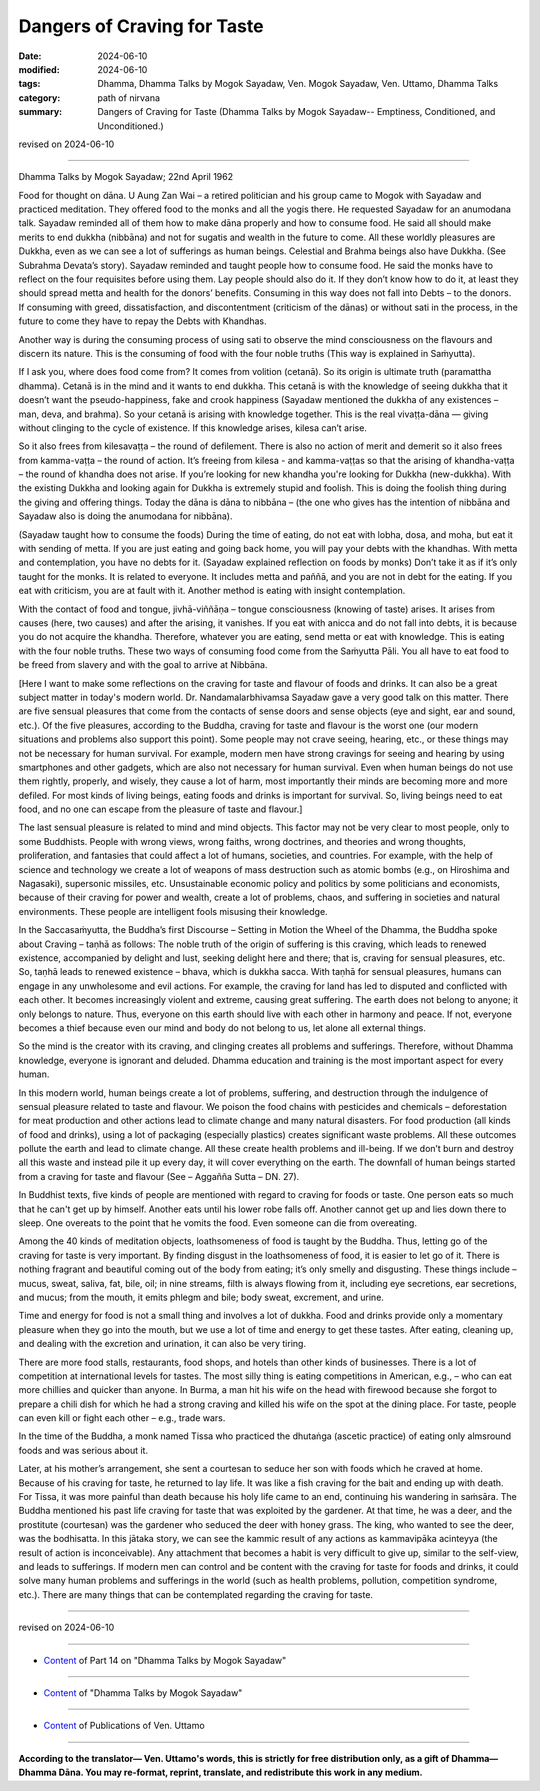 ==========================================
Dangers of Craving for Taste
==========================================

:date: 2024-06-10
:modified: 2024-06-10
:tags: Dhamma, Dhamma Talks by Mogok Sayadaw, Ven. Mogok Sayadaw, Ven. Uttamo, Dhamma Talks
:category: path of nirvana
:summary: Dangers of Craving for Taste (Dhamma Talks by Mogok Sayadaw-- Emptiness, Conditioned, and Unconditioned.)

revised on 2024-06-10

------

Dhamma Talks by Mogok Sayadaw; 22nd April 1962

Food for thought on dāna. U Aung Zan Wai – a retired politician and his group came to Mogok with Sayadaw and practiced meditation. They offered food to the monks and all the yogis there. He requested Sayadaw for an anumodana talk. Sayadaw reminded all of them how to make dāna properly and how to consume food. He said all should make merits to end dukkha (nibbāna) and not for sugatis and wealth in the future to come. All these worldly pleasures are Dukkha, even as we can see a lot of sufferings as human beings. Celestial and Brahma beings also have Dukkha. (See Subrahma Devata’s story). Sayadaw reminded and taught people how to consume food. He said the monks have to reflect on the four requisites before using them. Lay people should also do it. If they don’t know how to do it, at least they should spread metta and health for the donors’ benefits. Consuming in this way does not fall into Debts – to the donors. If consuming with greed, dissatisfaction, and discontentment (criticism of the dānas) or without sati in the process, in the future to come they have to repay the Debts with Khandhas.

Another way is during the consuming process of using sati to observe the mind consciousness on the flavours and discern its nature. This is the consuming of food with the four noble truths (This way is explained in Saṁyutta). 

If I ask you, where does food come from? It comes from volition (cetanā). So its origin is ultimate truth (paramattha dhamma). Cetanā is in the mind and it wants to end dukkha. This cetanā is with the knowledge of seeing dukkha that it doesn’t want the pseudo-happiness, fake and crook happiness (Sayadaw mentioned the dukkha of any existences – man, deva, and brahma). So your cetanā is arising with knowledge together. This is the real vivaṭṭa-dāna — giving without clinging to the cycle of existence. If this knowledge arises, kilesa can’t arise.

So it also frees from kilesavaṭṭa – the round of defilement. There is also no action of merit and demerit so it also frees from kamma-vaṭṭa – the round of action. It’s freeing from kilesa - and kamma-vaṭṭas so that the arising of khandha-vaṭṭa – the round of khandha does not arise. If you’re looking for new khandha you're looking for Dukkha (new-dukkha). With the existing Dukkha and looking again for Dukkha is extremely stupid and foolish. This is doing the foolish thing during the giving and offering things. Today the dāna is dāna to nibbāna – (the one who gives has the intention of nibbāna and Sayadaw also is doing the anumodana for nibbāna).

(Sayadaw taught how to consume the foods) During the time of eating, do not eat with lobha, dosa, and moha, but eat it with sending of metta. If you are just eating and going back home, you will pay your debts with the khandhas. With metta and contemplation, you have no debts for it. (Sayadaw explained reflection on foods by monks) Don’t take it as if it’s only taught for the monks. It is related to everyone. It includes metta and paññā, and you are not in debt for the eating. If you eat with criticism, you are at fault with it. Another method is eating with insight contemplation.

With the contact of food and tongue, jivhā-viññāṇa – tongue consciousness (knowing of taste) arises. It arises from causes (here, two causes) and after the arising, it vanishes. If you eat with anicca and do not fall into debts, it is because you do not acquire the khandha. Therefore, whatever you are eating, send metta or eat with knowledge. This is eating with the four noble truths. These two ways of consuming food come from the Saṁyutta Pāli. You all have to eat food to be freed from slavery and with the goal to arrive at Nibbāna.

[Here I want to make some reflections on the craving for taste and flavour of foods and drinks. It can also be a great subject matter in today's modern world. Dr. Nandamalarbhivamsa Sayadaw gave a very good talk on this matter. There are five sensual pleasures that come from the contacts of sense doors and sense objects (eye and sight, ear and sound, etc.). Of the five pleasures, according to the Buddha, craving for taste and flavour is the worst one (our modern situations and problems also support this point). Some people may not crave seeing, hearing, etc., or these things may not be necessary for human survival. For example, modern men have strong cravings for seeing and hearing by using smartphones and other gadgets, which are also not necessary for human survival. Even when human beings do not use them rightly, properly, and wisely, they cause a lot of harm, most importantly their minds are becoming more and more defiled. For most kinds of living beings, eating foods and drinks is important for survival. So, living beings need to eat food, and no one can escape from the pleasure of taste and flavour.]

The last sensual pleasure is related to mind and mind objects. This factor may not be very clear to most people, only to some Buddhists. People with wrong views, wrong faiths, wrong doctrines, and theories and wrong thoughts, proliferation, and fantasies that could affect a lot of humans, societies, and countries. For example, with the help of science and technology we create a lot of weapons of mass destruction such as atomic bombs (e.g., on Hiroshima and Nagasaki), supersonic missiles, etc. Unsustainable economic policy and politics by some politicians and economists, because of their craving for power and wealth, create a lot of problems, chaos, and suffering in societies and natural environments. These people are intelligent fools misusing their knowledge.

In the Saccasaṁyutta, the Buddha’s first Discourse – Setting in Motion the Wheel of the Dhamma, the Buddha spoke about Craving – taṇhā as follows: The noble truth of the origin of suffering is this craving, which leads to renewed existence, accompanied by delight and lust, seeking delight here and there; that is, craving for sensual pleasures, etc. So, taṇhā leads to renewed existence – bhava, which is dukkha sacca. With taṇhā for sensual pleasures, humans can engage in any unwholesome and evil actions. For example, the craving for land has led to disputed and conflicted with each other. It becomes increasingly violent and extreme, causing great suffering. The earth does not belong to anyone; it only belongs to nature. Thus, everyone on this earth should live with each other in harmony and peace. If not, everyone becomes a thief because even our mind and body do not belong to us, let alone all external things.

So the mind is the creator with its craving, and clinging creates all problems and sufferings. Therefore, without Dhamma knowledge, everyone is ignorant and deluded. Dhamma education and training is the most important aspect for every human. 

In this modern world, human beings create a lot of problems, suffering, and destruction through the indulgence of sensual pleasure related to taste and flavour. We poison the food chains with pesticides and chemicals – deforestation for meat production and other actions lead to climate change and many natural disasters. For food production (all kinds of food and drinks), using a lot of packaging (especially plastics) creates significant waste problems. All these outcomes pollute the earth and lead to climate change. All these create health problems and ill-being. If we don’t burn and destroy all this waste and instead pile it up every day, it will cover everything on the earth. The downfall of human beings started from a craving for taste and flavour (See – Aggañña Sutta – DN. 27).

In Buddhist texts, five kinds of people are mentioned with regard to craving for foods or taste. One person eats so much that he can't get up by himself. Another eats until his lower robe falls off. Another cannot get up and lies down there to sleep. One overeats to the point that he vomits the food. Even someone can die from overeating.

Among the 40 kinds of meditation objects, loathsomeness of food is taught by the Buddha. Thus, letting go of the craving for taste is very important. By finding disgust in the loathsomeness of food, it is easier to let go of it. There is nothing fragrant and beautiful coming out of the body from eating; it’s only smelly and disgusting. These things include – mucus, sweat, saliva, fat, bile, oil; in nine streams, filth is always flowing from it, including eye secretions, ear secretions, and mucus; from the mouth, it emits phlegm and bile; body sweat, excrement, and urine.

Time and energy for food is not a small thing and involves a lot of dukkha. Food and drinks provide only a momentary pleasure when they go into the mouth, but we use a lot of time and energy to get these tastes. After eating, cleaning up, and dealing with the excretion and urination, it can also be very tiring.

There are more food stalls, restaurants, food shops, and hotels than other kinds of businesses. There is a lot of competition at international levels for tastes. The most silly thing is eating competitions in American, e.g., – who can eat more chillies and quicker than anyone. In Burma, a man hit his wife on the head with firewood because she forgot to prepare a chili dish for which he had a strong craving and killed his wife on the spot at the dining place. For taste, people can even kill or fight each other – e.g., trade wars.

In the time of the Buddha, a monk named Tissa who practiced the dhutaṅga (ascetic practice) of eating only almsround foods and was serious about it. 

Later, at his mother’s arrangement, she sent a courtesan to seduce her son with foods which he craved at home. Because of his craving for taste, he returned to lay life. It was like a fish craving for the bait and ending up with death. For Tissa, it was more painful than death because his holy life came to an end, continuing his wandering in saṁsāra. The Buddha mentioned his past life craving for taste that was exploited by the gardener. At that time, he was a deer, and the prostitute (courtesan) was the gardener who seduced the deer with honey grass. The king, who wanted to see the deer, was the bodhisatta. In this jātaka story, we can see the kammic result of any actions as kammavipāka acinteyya (the result of action is inconceivable). Any attachment that becomes a habit is very difficult to give up, similar to the self-view, and leads to sufferings. If modern men can control and be content with the craving for taste for foods and drinks, it could solve many human problems and sufferings in the world (such as health problems, pollution, competition syndrome, etc.). There are many things that can be contemplated regarding the craving for taste.

------

revised on 2024-06-10

------

- `Content <{filename}pt14-content-of-part14%zh.rst>`__ of Part 14 on "Dhamma Talks by Mogok Sayadaw"

------

- `Content <{filename}content-of-dhamma-talks-by-mogok-sayadaw%zh.rst>`__ of "Dhamma Talks by Mogok Sayadaw"

------

- `Content <{filename}../publication-of-ven-uttamo%zh.rst>`__ of Publications of Ven. Uttamo

------

**According to the translator— Ven. Uttamo's words, this is strictly for free distribution only, as a gift of Dhamma—Dhamma Dāna. You may re-format, reprint, translate, and redistribute this work in any medium.**

..
  2024-06-10 create rst, proofread by bhante Uttamo